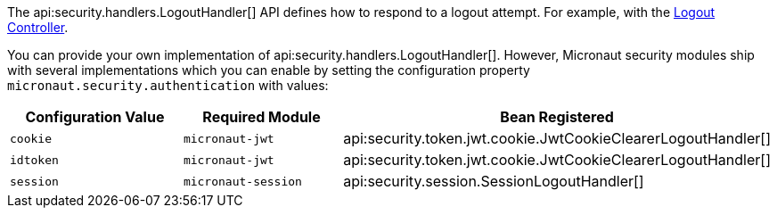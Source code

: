 The api:security.handlers.LogoutHandler[] API defines how to respond to a logout attempt. For example, with the <<logout, Logout Controller>>.

You can provide your own implementation of api:security.handlers.LogoutHandler[]. However, Micronaut security modules ship with several implementations which you can enable by setting the configuration property `micronaut.security.authentication` with values:

|===
| Configuration Value | Required Module | Bean Registered

| `cookie`
| `micronaut-jwt`
| api:security.token.jwt.cookie.JwtCookieClearerLogoutHandler[]

| `idtoken`
| `micronaut-jwt`
| api:security.token.jwt.cookie.JwtCookieClearerLogoutHandler[]

| `session`
| `micronaut-session`
| api:security.session.SessionLogoutHandler[]

|===
